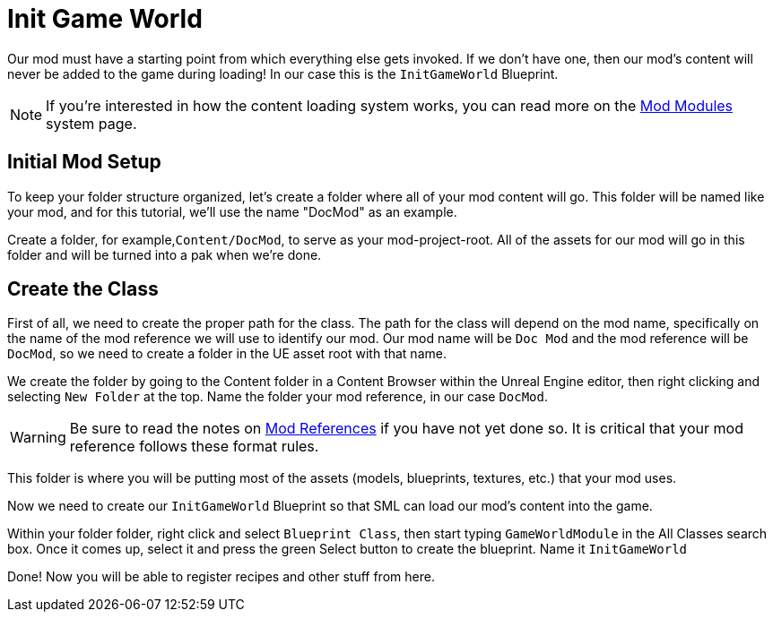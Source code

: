 = Init Game World

Our mod must have a starting point from which everything else gets invoked.
If we don't have one, then our mod's content will never be added to the game during loading!
In our case this is the `InitGameWorld` Blueprint.

[NOTE]
====
If you're interested in how the content loading system works,
you can read more on the xref:Development/ModLoader/ModModules.adoc[Mod Modules] system page.
====

== Initial Mod Setup

To keep your folder structure organized, let's create a folder where all of your mod content will go. This folder will be named like your mod, and for this tutorial, we'll use the name "DocMod" as an example.

Create a folder, for example,`+Content/DocMod+`, to serve as your mod-project-root. All of the assets for our mod will go in this folder and will be turned into a pak when we're done.

== Create the Class

First of all, we need to create the proper path for the class. The path for the class will depend on the mod name, specifically on the name of the mod reference we will use to identify our mod. Our mod name will be `+Doc Mod+` and the mod reference will be `DocMod`, so we need to create a folder in the UE asset root with that name.

We create the folder by going to the Content folder in a Content Browser within the Unreal Engine editor, then right clicking and selecting `New Folder` at the top. Name the folder your mod reference, in our case `DocMod`.

[WARNING]
====
Be sure to read the notes on xref:Development/BeginnersGuide/index.html#_mod_reference[Mod References]
if you have not yet done so. It is critical that your mod reference follows these format rules.
====

This folder is where you will be putting most of the assets (models, blueprints, textures, etc.) that your mod uses.

Now we need to create our `InitGameWorld` Blueprint so that SML can load our mod's content into the game.

Within your folder folder, right click and select `Blueprint Class`, then start typing `GameWorldModule`
in the All Classes search box. Once it comes up, select it and press the green Select button to create
the blueprint. Name it `InitGameWorld`

Done! Now you will be able to register recipes and other stuff from here.
